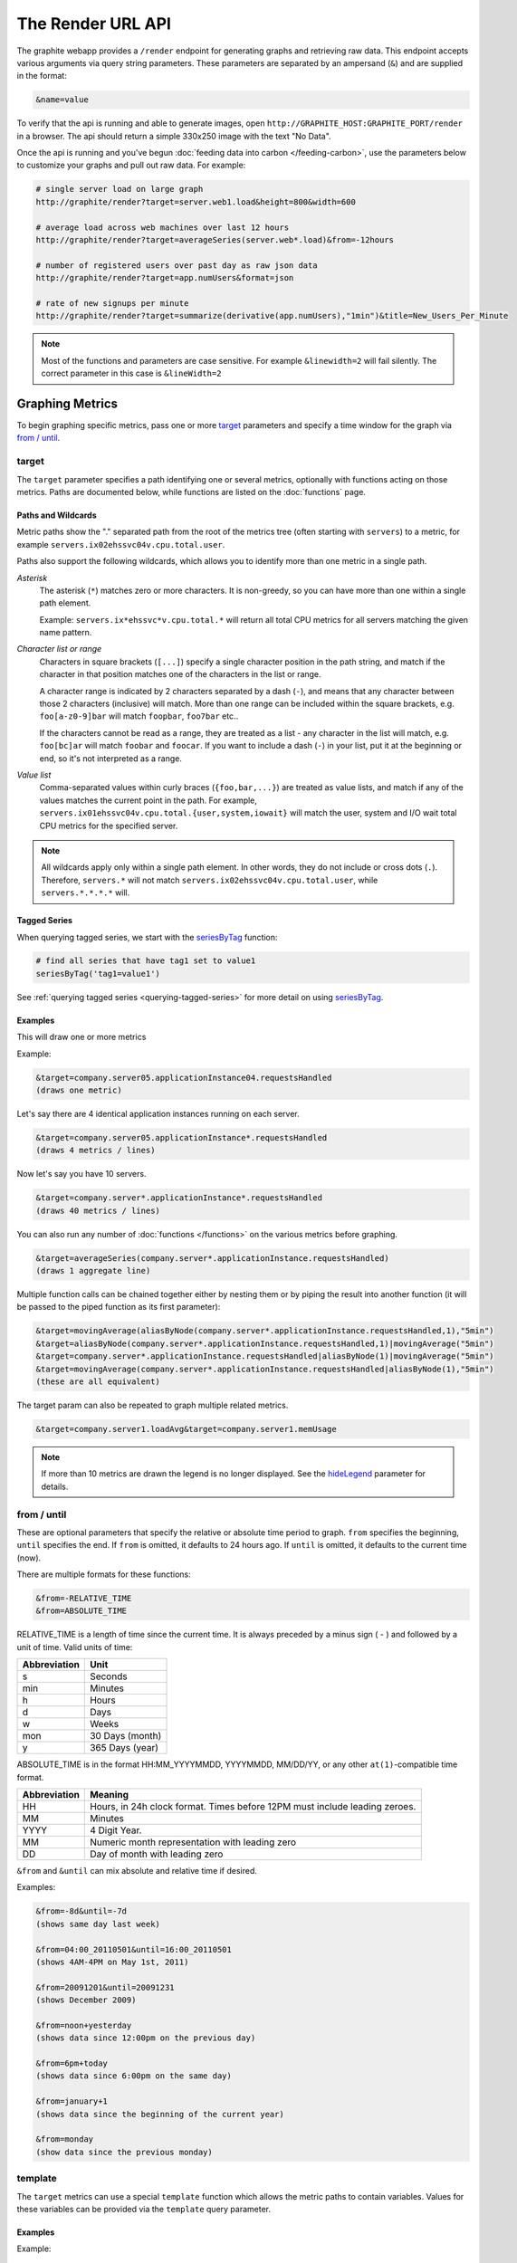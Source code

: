 ==================
The Render URL API
==================

The graphite webapp provides a ``/render`` endpoint for generating graphs
and retrieving raw data. This endpoint accepts various arguments via query
string parameters.  These parameters are separated by an ampersand (``&``)
and are supplied in the format:

.. code-block:: none

  &name=value

To verify that the api is running and able to generate images, open
``http://GRAPHITE_HOST:GRAPHITE_PORT/render`` in a browser. The api should
return a simple 330x250 image with the text "No Data".

Once the api is running and you've begun
:doc:`feeding data into carbon </feeding-carbon>`, use the parameters below to
customize your graphs and pull out raw data. For example:

.. code-block:: none

  # single server load on large graph
  http://graphite/render?target=server.web1.load&height=800&width=600

  # average load across web machines over last 12 hours
  http://graphite/render?target=averageSeries(server.web*.load)&from=-12hours

  # number of registered users over past day as raw json data
  http://graphite/render?target=app.numUsers&format=json

  # rate of new signups per minute
  http://graphite/render?target=summarize(derivative(app.numUsers),"1min")&title=New_Users_Per_Minute

.. note::

  Most of the functions and parameters are case sensitive.
  For example ``&linewidth=2`` will fail silently.
  The correct parameter in this case is ``&lineWidth=2``

Graphing Metrics
================

To begin graphing specific metrics, pass one or more target_ parameters
and specify a time window for the graph via `from / until`_.

target
------

The ``target`` parameter specifies a path identifying one or several metrics, optionally with functions acting on
those metrics.  Paths are documented below, while functions are listed on the :doc:`functions` page.

.. _paths-and-wildcards:

Paths and Wildcards
^^^^^^^^^^^^^^^^^^^

Metric paths show the "." separated path from the root of the metrics tree (often starting with ``servers``) to
a metric, for example ``servers.ix02ehssvc04v.cpu.total.user``.

Paths also support the following wildcards, which allows you to identify more than one metric in a single path.

*Asterisk*
  The asterisk (``*``) matches zero or more characters.  It is non-greedy, so you can have more
  than one within a single path element.

  Example: ``servers.ix*ehssvc*v.cpu.total.*`` will return all total CPU metrics for all servers matching the
  given name pattern.

*Character list or range*
  Characters in square brackets (``[...]``) specify a single character position in the path string, and match if the character
  in that position matches one of the characters in the list or range.

  A character range is indicated by 2 characters separated by a dash (``-``), and means that any character between
  those 2 characters (inclusive) will match.  More than one range can be included within the square brackets, e.g.
  ``foo[a-z0-9]bar`` will match ``foopbar``, ``foo7bar`` etc..

  If the characters cannot be read as a range, they are treated as a list - any character in the list will match,
  e.g. ``foo[bc]ar`` will match ``foobar`` and ``foocar``.  If you want to include a dash (``-``) in your list,
  put it at the beginning or end, so it's not interpreted as a range.

*Value list*
  Comma-separated values within curly braces (``{foo,bar,...}``) are treated as value lists, and match if any of the
  values matches the current point in the path.  For example, ``servers.ix01ehssvc04v.cpu.total.{user,system,iowait}``
  will match the user, system and I/O wait total CPU metrics for the specified server.

.. note::
  All wildcards apply only within a single path element.  In other words, they do not include or cross dots (``.``).
  Therefore, ``servers.*`` will not match ``servers.ix02ehssvc04v.cpu.total.user``, while ``servers.*.*.*.*`` will.

Tagged Series
^^^^^^^^^^^^^

When querying tagged series, we start with the `seriesByTag <functions.html#graphite.render.functions.seriesByTag>`_ function:

.. code-block:: none

    # find all series that have tag1 set to value1
    seriesByTag('tag1=value1')

See :ref:`querying tagged series <querying-tagged-series>` for more detail on using `seriesByTag <functions.html#graphite.render.functions.seriesByTag>`_.

Examples
^^^^^^^^

This will draw one or more metrics

Example:

.. code-block:: none

  &target=company.server05.applicationInstance04.requestsHandled
  (draws one metric)

Let's say there are 4 identical application instances running on each server.

.. code-block:: none

  &target=company.server05.applicationInstance*.requestsHandled
  (draws 4 metrics / lines)

Now let's say you have 10 servers.

.. code-block:: none

  &target=company.server*.applicationInstance*.requestsHandled
  (draws 40 metrics / lines)

You can also run any number of :doc:`functions </functions>` on the various metrics before graphing.

.. code-block:: none

  &target=averageSeries(company.server*.applicationInstance.requestsHandled)
  (draws 1 aggregate line)

Multiple function calls can be chained together either by nesting them or by piping the result into another function (it will be passed to the piped function as its first parameter):

.. code-block:: none

  &target=movingAverage(aliasByNode(company.server*.applicationInstance.requestsHandled,1),"5min")
  &target=aliasByNode(company.server*.applicationInstance.requestsHandled,1)|movingAverage("5min")
  &target=company.server*.applicationInstance.requestsHandled|aliasByNode(1)|movingAverage("5min")
  &target=movingAverage(company.server*.applicationInstance.requestsHandled|aliasByNode(1),"5min")
  (these are all equivalent)

The target param can also be repeated to graph multiple related metrics.

.. code-block:: none

  &target=company.server1.loadAvg&target=company.server1.memUsage

.. note::
  If more than 10 metrics are drawn the legend is no longer displayed. See the hideLegend_ parameter for details.

from / until
------------

These are optional parameters that specify the relative or absolute time period to graph.
``from`` specifies the beginning, ``until`` specifies the end.
If ``from`` is omitted, it defaults to 24 hours ago.
If ``until`` is omitted, it defaults to the current time (now).

There are multiple formats for these functions:

.. code-block:: none

  &from=-RELATIVE_TIME
  &from=ABSOLUTE_TIME

RELATIVE_TIME is a length of time since the current time.
It is always preceded by a minus sign ( - ) and followed by a unit of time.
Valid units of time:

============== ===============
Abbreviation   Unit
============== ===============
s              Seconds
min            Minutes
h              Hours
d              Days
w              Weeks
mon            30 Days (month)
y              365 Days (year)
============== ===============

ABSOLUTE_TIME is in the format HH:MM_YYYYMMDD, YYYYMMDD, MM/DD/YY, or any other
``at(1)``-compatible time format.

============= =======
Abbreviation  Meaning
============= =======
HH            Hours, in 24h clock format.  Times before 12PM must include leading zeroes.
MM            Minutes
YYYY          4 Digit Year.
MM            Numeric month representation with leading zero
DD            Day of month with leading zero
============= =======

``&from`` and ``&until`` can mix absolute and relative time if desired.

Examples:

.. code-block:: none

  &from=-8d&until=-7d
  (shows same day last week)

  &from=04:00_20110501&until=16:00_20110501
  (shows 4AM-4PM on May 1st, 2011)

  &from=20091201&until=20091231
  (shows December 2009)

  &from=noon+yesterday
  (shows data since 12:00pm on the previous day)

  &from=6pm+today
  (shows data since 6:00pm on the same day)

  &from=january+1
  (shows data since the beginning of the current year)

  &from=monday
  (show data since the previous monday)

template
--------

The ``target`` metrics can use a special ``template`` function which
allows the metric paths to contain variables. Values for these variables
can be provided via the ``template`` query parameter.

Examples
^^^^^^^^

Example:

.. code-block:: none

  &target=template(hosts.$hostname.cpu)&template[hostname]=worker1

Default values for the template variables can also be provided:

.. code-block:: none

  &target=template(hosts.$hostname.cpu, hostname="worker1")

Positional arguments can be used instead of named ones:

.. code-block:: none

  &target=template(hosts.$1.cpu, "worker1")
  &target=template(hosts.$1.cpu, "worker1")&template[1]=worker*

In addition to path substitution, variables can be used for numeric and string literals:

.. code-block:: none

  &target=template(constantLine($number))&template[number]=123
  &target=template(sinFunction($name))&template[name]=nameOfMySineWaveMetric


Data Display Formats
====================

Along with rendering an image, the api can also generate
`SVG <http://www.w3.org/Graphics/SVG/>`_  with embedded metadata, PDF, or return the raw data in various
formats for external graphing, analysis or monitoring.

format
------

Controls the format of data returned.
Affects all ``&targets`` passed in the URL.

Examples:

.. code-block:: none

  &format=png
  &format=raw
  &format=csv
  &format=json
  &format=svg
  &format=pdf
  &format=dygraph
  &format=rickshaw

png
^^^
Renders the graph as a PNG image of size determined by width_ and height_

raw
^^^
Renders the data in a custom line-delimited format. Targets are output one per line and are of the format
``<target name>,<start timestamp>,<end timestamp>,<series step>|[data]*``

.. code-block:: none

  entries,1311836008,1311836013,1|1.0,2.0,3.0,5.0,6.0

csv
^^^
Renders the data in a CSV format suitable for import into a spreadsheet or for processing in a script

.. code-block:: none

  entries,2011-07-28 01:53:28,1.0
  entries,2011-07-28 01:53:29,2.0
  entries,2011-07-28 01:53:30,3.0
  entries,2011-07-28 01:53:31,5.0
  entries,2011-07-28 01:53:32,6.0

json
^^^^
Renders the data as a json object. The jsonp_ option can be used to wrap this data in a named call
for cross-domain access

.. code-block:: none

  [{
    "target": "entries",
    "datapoints": [
      [1.0, 1311836008],
      [2.0, 1311836009],
      [3.0, 1311836010],
      [5.0, 1311836011],
      [6.0, 1311836012]
    ]
  }]

svg
^^^
Renders the graph as SVG markup of size determined by width_ and  height_. Metadata about
the drawn graph is saved as an embedded script with the variable ``metadata`` being set to
an object describing the graph

.. code-block:: none

  <script>
    <![CDATA[
      metadata = {
        "area": {
          "xmin": 39.195507812499997,
          "ymin": 33.96875,
          "ymax": 623.794921875,
          "xmax": 1122
        },
        "series": [
          {
            "start": 1335398400,
            "step": 1800,
            "end": 1335425400,
            "name": "summarize(test.data, \"30min\", \"sum\")",
            "color": "#859900",
            "data": [null, null, 1.0, null, 1.0, null, 1.0, null, 1.0, null, 1.0, null, null, null, null],
            "options": {},
            "valuesPerPoint": 1
          }
        ],
        "y": {
          "labelValues": [0, 0.25, 0.5, 0.75, 1.0],
          "top": 1.0,
          "labels": ["0 ", "0.25 ", "0.50 ", "0.75 ", "1.00  "],
          "step": 0.25,
          "bottom": 0
        },
        "x": {
          "start": 1335398400,
          "end": 1335423600
        },
        "font": {
          "bold": false,
          "name": "Sans",
          "italic": false,
          "size": 10
        },
        "options": {
          "lineWidth": 1.2
        }
      }
    ]]>
  </script>

pdf
^^^
Renders the graph as a PDF of size determined by width_ and height_.

dygraph
^^^^^^^
Renders the data as a json object suitable for passing to a `Dygraph <http://dygraphs.com/data.html>`_ object.

.. code-block:: none

  {
    "labels" : [
      "Time",
      "entries"
    ],
    "data" : [
      [1468791890000, 0.0],
      [1468791900000, 0.0]
    ]
  }

rickshaw
^^^^^^^^
Renders the data as a json object suitable for passing to a `Rickshaw <http://code.shutterstock.com/rickshaw/tutorial/introduction.html>`_ object.

.. code-block:: none

  [{
    "target": "entries",
    "datapoints": [{
      "y": 0.0,
      "x": 1468791890
    }, {
      "y": 0.0,
      "x": 1468791900
    }]
  }]

pickle
^^^^^^
Returns a Python `pickle <http://docs.python.org/library/pickle.html>`_ (serialized Python object).
The response will have the MIME type 'application/pickle'. The pickled object is a list of
dictionaries with the keys: ``name``, ``start``, ``end``, ``step``, and ``values`` as below:

.. code-block:: python

  [
    {
      'name' : 'summarize(test.data, "30min", "sum")',
      'start': 1335398400,
      'end'  : 1335425400,
      'step' : 1800,
      'values' : [None, None, 1.0, None, 1.0, None, 1.0, None, 1.0, None, 1.0, None, None, None, None],
    }
  ]

rawData
-------

.. deprecated:: 0.9.9

  This option is deprecated in favor of format

Used to get numerical data out of the webapp instead of an image.
Can be set to true, false, csv.
Affects all ``&targets`` passed in the URL.

Example:

.. code-block:: none

  &target=carbon.agents.graphiteServer01.cpuUsage&from=-5min&rawData=true

Returns the following text:

.. code-block:: none

  carbon.agents.graphiteServer01.cpuUsage,1306217160,1306217460,60|0.0,0.00666666520965,0.00666666624282,0.0,0.0133345399694

.. _graph-parameters :

Graph Parameters
================

.. _param-areaAlpha:

areaAlpha
---------
*Default: 1.0*

Takes a floating point number between 0.0 and 1.0

Sets the alpha (transparency) value of filled areas when using an areaMode_

.. _param-areaMode:

areaMode
--------
*Default: none*

Enables filling of the area below the graphed lines. Fill area is the same color as
the line color associated with it. See areaAlpha_ to make this area transparent.
Takes one of the following parameters which determines the fill mode to use:

``none``
  Disables areaMode
``first``
  Fills the area under the first target and no other
``all``
  Fills the areas under each target
``stacked``
  Creates a graph where the filled area of each target is stacked on one another.
  Each target line is displayed as the sum of all previous lines plus the value of the current line.

.. _param-bgcolor:

bgcolor
-------
*Default: value from the [default] template in graphTemplates.conf*

Sets the background color of the graph.

============ =============
Color Names  RGB Value
============ =============
black        0,0,0
white        255,255,255
blue         100,100,255
green        0,200,0
red          200,0,50
yellow       255,255,0
orange       255, 165, 0
purple       200,100,255
brown        150,100,50
aqua         0,150,150
gray         175,175,175
grey         175,175,175
magenta      255,0,255
pink         255,100,100
gold         200,200,0
rose         200,150,200
darkblue     0,0,255
darkgreen    0,255,0
darkred      255,0,0
darkgray     111,111,111
darkgrey     111,111,111
============ =============

RGB can be passed directly in the format #RRGGBB[AA] where RR, GG, and BB are 2-digit hex vaules for red, green and blue, respectively. AA is an optional addition describing the opacity ("alpha"). Where FF is fully opaque, 00 fully transparent.

Examples:

.. code-block:: none

  &bgcolor=blue
  &bgcolor=2222FF
  &bgcolor=5522FF60

.. _param-cacheTimeout:

cacheTimeout
------------
*Default: The value of DEFAULT_CACHE_DURATION from local_settings.py*

The time in seconds for the rendered graph to be cached (only relevant if memcached is configured)

.. _param-colorList:

colorList
---------
*Default: value from the [default] template in graphTemplates.conf*

Takes one or more comma-separated color names or RGB values (see bgcolor for a list of color names) and uses that list in order as the colors of the lines.
If more lines / metrics are drawn than colors passed, the list is reused in order. Any RGB value can also have an optional transparency (00 being fully transparent, FF being opaque), as shown in the second example.

Example:

.. code-block:: none

  &colorList=green,yellow,orange,red,purple,DECAFF
  &colorList=FF000055,00FF00AA,DECAFFEF

.. _param-drawNullAsZero:

drawNullAsZero
--------------
*Default: false*

Converts any None (null) values in the displayed metrics to zero at render time.

.. _param-fgcolor:

fgcolor
-------
*Default: value from the [default] template in graphTemplates.conf*

Sets the foreground color.
This only affects the title, legend text, and axis labels.

See majorGridLineColor_, and minorGridLineColor_ for further control of colors.

See bgcolor_ for a list of color names and details on formatting this parameter.

.. _param-fontBold:

fontBold
--------
*Default: value from the [default] template in graphTemplates.conf*

If set to true, makes the font bold.

Example:

.. code-block:: none

  &fontBold=true

.. _param-fontItalic:

fontItalic
----------
*Default: value from the [default] template in graphTemplates.conf*

If set to true, makes the font italic / oblique.
Default is false.

Example:

.. code-block:: none

  &fontItalic=true

.. _param-fontName:

fontName
--------
*Default: value from the [default] template in graphTemplates.conf*

Change the font used to render text on the graph.
The font must be installed on the Graphite Server.

Example:

.. code-block:: none

  &fontName=FreeMono

.. _param-fontSize:

fontSize
--------
*Default: value from the [default] template in graphTemplates.conf*

Changes the font size.
Must be passed a positive floating point number or integer equal to or greater than 1.
Default is 10

Example:

.. code-block:: none

  &fontSize=8

.. _param-format:

format
------
See: `Data Display Formats`_

.. _param-from:

from
----
See: `from / until`_

.. _param-graphOnly:

graphOnly
---------
*Default: False*

Display only the graph area with no grid lines, axes, or legend

.. _param-graphType:

graphType
---------
*Default: line*

Sets the type of graph to be rendered. Currently there are only two graph types:

``line``
  A line graph displaying metrics as lines over time
``pie``
  A pie graph with each slice displaying an aggregate of each metric calculated using the function
  specified by pieMode_

.. _param-hideLegend:

hideLegend
----------
*Default: <unset>*

If set to ``true``, the legend is not drawn.
If set to ``false``, the legend is drawn.
If unset, the ``LEGEND_MAX_ITEMS`` settings in ``local_settings.py`` is used to determine
whether or not to display the legend.

Hint: If set to ``false`` the ``&height`` parameter may need to be increased to accommodate the additional text.

Example:

.. code-block:: none

 &hideLegend=false

.. _param-hideNullFromLegend:

hideNullFromLegend
------------------
*Default: False*

If set to ``true``, series with all null values will not be reported in the legend.

Example:

.. code-block:: none

 &hideNullFromLegend=true

.. _param-hideAxes:

hideAxes
--------
*Default: False*

If set to ``true`` the X and Y axes will not be rendered

Example:

.. code-block:: none

  &hideAxes=true

.. _param-hideXAxis:

hideXAxis
---------
*Default: False*

If set to ``true`` the X Axis will not be rendered

.. _param-hideYAxis:

hideYAxis
---------
*Default: False*

If set to ``true`` the Y Axis will not be rendered

.. _param-hideGrid:

hideGrid
--------
*Default: False*

If set to ``true`` the grid lines will not be rendered

Example:

.. code-block:: none

  &hideGrid=true

.. _param-height:

height
------
*Default: 250*

Sets the height of the generated graph image in pixels.

See also: width_

Example:

.. code-block:: none

  &width=650&height=250

.. _param-jsonp:

jsonp
-----
*Default: <unset>*

If set and combined with ``format=json``, wraps the JSON response in a function call
named by the parameter specified.

.. _param-leftColor:

leftColor
---------
*Default: color chosen from* colorList_

In dual Y-axis mode, sets the color of all metrics associated with the left Y-axis.

.. _param-leftDashed:

leftDashed
----------
*Default: False*

In dual Y-axis mode, draws all metrics associated with the left Y-axis using dashed lines

.. _param-leftWidth:

leftWidth
---------
*Default: value of the parameter* lineWidth_

In dual Y-axis mode, sets the line width of all metrics associated with the left Y-axis

.. _param-lineMode:

lineMode
--------
*Default: slope*

Sets the line drawing behavior. Takes one of the following parameters:

``slope``
  Slope line mode draws a line from each point to the next. Periods with Null values will not be drawn
``staircase``
  Staircase draws a flat line for the duration of a time period and then a vertical line up or down to the next value
``connected``
  Like a slope line, but values are always connected with a slope line, regardless of whether or not there are Null values between them

Example:

.. code-block:: none

  &lineMode=staircase

.. _param-lineWidth:

lineWidth
---------
*Default: 1.2*

Takes any floating point or integer (negative numbers do not error but will cause no line to be drawn).
Changes the width of the line in pixels.

Example:

.. code-block:: none

  &lineWidth=2

.. _param-logBase:

logBase
-------
*Default: <unset>*

If set, draws the graph with a logarithmic scale of the specified base (e.g. 10 for common logarithm)

.. _param-localOnly:

localOnly
---------
*Default: False*

Set to prevent fetching from remote Graphite servers, only returning metrics which are accessible locally

.. _param-majorGridLineColor:

majorGridLineColor
------------------
*Default: value from the [default] template in graphTemplates.conf*

Sets the color of the major grid lines.

See bgcolor_ for valid color names and formats.


Example:

.. code-block:: none

  &majorGridLineColor=FF22FF

.. _param-margin:

margin
------
*Default: 10*
Sets the margin around a graph image in pixels on all sides.

Example:

.. code-block:: none

  &margin=20

.. _param-max:

max
---
.. deprecated:: 0.9.0
   See yMax_

.. _param-maxDataPoints:

maxDataPoints
-------------
Set the maximum numbers of datapoints for each series returned when using json content.

If for any output series the number of datapoints in a selected range exceeds the maxDataPoints value then the datapoints over the whole period are consolidated.

The function used to consolidate points can be set using the `consolidateBy <functions.html#graphite.render.functions.consolidateBy>`_ function.

.. _param-minorGridLineColor:

minorGridLineColor
------------------
*Default: value from the [default] template in graphTemplates.conf*

Sets the color of the minor grid lines.

See bgcolor_ for valid color names and formats.

Example:

.. code-block:: none

  &minorGridLineColor=darkgrey

.. _param-minorY:

minorY
------
Sets the number of minor grid lines per major line on the y-axis.

Example:

.. code-block:: none

  &minorY=3

.. _param-min:

min
---
.. deprecated:: 0.9.0
  See yMin_

.. _param-minXStep:

minXStep
--------
*Default: 1*

Sets the minimum pixel-step to use between datapoints drawn. Any value below this will trigger a
point consolidation of the series at render time. The default value of ``1`` combined with the default
lineWidth of ``1.2`` will cause a minimal amount of line overlap between close-together points. To
disable render-time point consolidation entirely, set this to ``0`` though note that series with more points
than there are pixels in the graph area (e.g. a few month's worth of per-minute data) will look very
'smooshed' as there will be a good deal of line overlap. In response, one may use lineWidth_ to compensate
for this.

.. _param-noCache:

noCache
-------
*Default: False*

Set to disable caching of rendered images

.. _param-noNullPoints:

noNullPoints
------------
*Default: False*

If set and combined with ``format=json``, removes all null datapoints from the series returned.

.. _param-pickle:

pickle
------
.. deprecated:: 0.9.10
  See `Data Display Formats`_

.. _param-pieLabels:

pieLabels
---------
*Default: horizontal*

Orientation to use for slice labels inside of a pie chart.

``horizontal``
  Labels are oriented horizontally within each slice
``rotated``
  Labels are oriented radially within each slice

.. _param-pieMode:

pieMode
-------
*Default: average*

The type of aggregation to use to calculate slices of a pie when ``graphType=pie``.
One of:

``average``
  The average of non-null points in the series
``maximum``
  The maximum of non-null points in the series
``minimum``
  THe minimum of non-null points in the series

.. _param-pretty:

pretty
------
*Default: <unset>*

If set to 1 and combined with ``format=json``, outputs human-friendly json.

.. _param-rightColor:

rightColor
----------
*Default: color chosen from* colorList_

In dual Y-axis mode, sets the color of all metrics associated with the right Y-axis.

.. _param-rightDashed:

rightDashed
-----------
*Default: False*

In dual Y-axis mode, draws all metrics associated with the right Y-axis using dashed lines

.. _param-rightWidth:

rightWidth
----------
*Default: value of the parameter* lineWidth_

In dual Y-axis mode, sets the line width of all metrics associated with the right Y-axis

.. _param-template:

template
--------
*Default: default*

Used to specify a template from ``graphTemplates.conf`` to use for default
colors and graph styles.

Example:

.. code-block:: none

  &template=plain

.. _param-thickness:

thickness
---------
.. deprecated:: 0.9.0
  See: lineWidth_

.. _param-title:

title
-----
*Default: <unset>*

Puts a title at the top of the graph, center aligned.
If unset, no title is displayed.

Example:

.. code-block:: none

  &title=Apache Busy Threads, All Servers, Past 24h

.. _param-tz:

tz
--
*Default: The timezone specified in local_settings.py*

Time zone to convert all times into.

Examples:

.. code-block:: none

  &tz=America/Los_Angeles
  &tz=UTC

.. note::

  To change the default timezone, edit ``webapp/graphite/local_settings.py``.

.. _param-uniqueLegend:

uniqueLegend
------------
*Default: False*

Display only unique legend items, removing any duplicates

.. _param-until:

until
-----
See: `from / until`_

.. _param-valueLabels:

valueLabels
-----------
*Default: percent*

Determines how slice labels are rendered within a pie chart.

``none``
  Slice labels are not shown
``numbers``
  Slice labels are reported with the original values
``percent``
  Slice labels are reported as a percent of the whole

.. _param-valueLabelsColor:

valueLabelsColor
----------------
*Default: black*

Color used to draw slice labels within a pie chart.

.. _param-valueLabelsMin:

valueLabelsMin
--------------
*Default: 5*

Slice values below this minimum will not have their labels rendered.

.. _param-vtitle:

vtitle
------
*Default: <unset>*

Labels the y-axis with vertical text.
If unset, no y-axis label is displayed.

Example:

.. code-block:: none

  &vtitle=Threads

.. _param-vtitleRight:

vtitleRight
-----------
*Default: <unset>*

In dual Y-axis mode, sets the title of the right Y-Axis (See: `vtitle`_)

.. _param-width:

width
-----
*Default: 330*

Sets the width of the generated graph image in pixels.

See also: height_

Example:

.. code-block:: none

  &width=650&height=250

.. _param-xFilesFactor:

xFilesFactor
------------
*Default: DEFAULT_XFILES_FACTOR specified in local_settings.py or 0*

Sets the default `xFilesFactor` value used when performing runtime aggregation across multiple
series and/or intervals.

See the `xFilesFactor <functions.html#graphite.render.functions.setXFilesFactor>`_ function for
more information on the `xFilesFactor` value and how the default can be overridden for specific
targets or series.

.. _param-xFormat:

xFormat
-------
*Default: Determined automatically based on the time-width of the X axis*

Sets the time format used when displaying the X-axis. See
`datetime.date.strftime() <http://docs.python.org/library/datetime.html#datetime.date.strftime>`_
for format specification details.

.. _param-yAxisSide:

yAxisSide
---------
*Default: left*

Sets the side of the graph on which to render the Y-axis. Accepts values of ``left`` or ``right``

.. _param-yDivisors:

yDivisors
---------
*Default: 4,5,6*

Sets the preferred number of intermediate values to display on the Y-axis (Y values between the
minimum and maximum).  Note that Graphite will ultimately choose what values (and how many) to
display based on a 'pretty' factor, which tries to maintain a sensible scale (e.g. preferring
intermediary values like 25%,50%,75% over 33.3%,66.6%).  To explicitly set the Y-axis values,
see `yStep`_

.. _param-yLimit:

yLimit
------
*Reserved for future use*
See: yMax_

.. _param-yLimitLeft:

yLimitLeft
----------
*Reserved for future use*
See: yMaxLeft_

.. _param-yLimitRight:

yLimitRight
-----------
*Reserved for future use*
See: yMaxRight_

.. _param-yMin:

yMin
----
*Default: The lowest value of any of the series displayed*

Manually sets the lower bound of the graph. Can be passed any integer or floating point number.

Example:

.. code-block:: none

  &yMin=0

.. _param-yMax:

yMax
----
*Default: The highest value of any of the series displayed*

Manually sets the upper bound of the graph. Can be passed any integer or floating point number.

Example:

.. code-block:: none

  &yMax=0.2345

.. _param-yMaxLeft:

yMaxLeft
--------
In dual Y-axis mode, sets the upper bound of the left Y-Axis (See: `yMax`_)

.. _param-yMaxRight:

yMaxRight
---------
In dual Y-axis mode, sets the upper bound of the right Y-Axis (See: `yMax`_)

.. _param-yMinLeft:

yMinLeft
--------
In dual Y-axis mode, sets the lower bound of the left Y-Axis (See: `yMin`_)

.. _param-yMinRight:

yMinRight
---------
In dual Y-axis mode, sets the lower bound of the right Y-Axis (See: `yMin`_)

.. _param-yStep:

yStep
-----
*Default: Calculated automatically*

Manually set the value step between Y-axis labels and grid lines

.. _param-yStepLeft:

yStepLeft
---------
In dual Y-axis mode, Manually set the value step between the left Y-axis labels and grid lines (See: `yStep`_)

.. _param-yStepRight:

yStepRight
----------
In dual Y-axis mode, Manually set the value step between the right Y-axis labels and grid lines (See: `yStep`_)

.. _param-yUnitSystem:

yUnitSystem
-----------
*Default: si*

Set the unit system for compacting Y-axis values (e.g. 23,000,000 becomes 23M).
Value can be one of:

``si``
  Use si units (powers of 1000) - K, M, G, T, P
``binary``
  Use binary units (powers of 1024) - Ki, Mi, Gi, Ti, Pi
``sec``
  Use time units (seconds) - m, H, D, M, Y
``msec``
  Use time units (milliseconds) - s, m, H, D, M, Y
``none``
  Dont compact values, display the raw number

